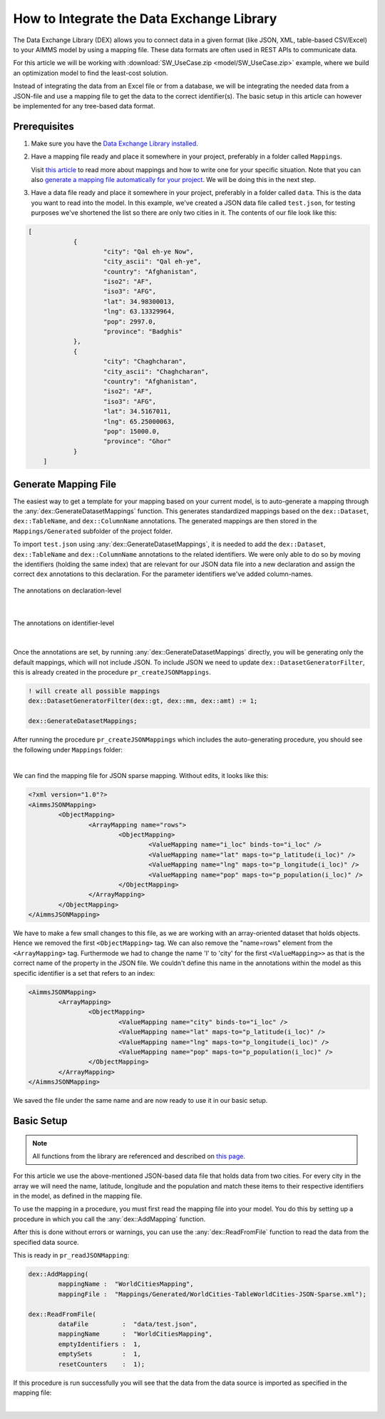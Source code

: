 .. meta::
   :description: How to set up data exchange within your AIMMS application.
   :keywords: aimms, data, exchange

How to Integrate the Data Exchange Library
============================================

The Data Exchange Library (DEX) allows you to connect data in a given format (like JSON, XML, table-based CSV/Excel) to your AIMMS model by using a mapping file. These data formats are often used in REST APIs to communicate data. 

.. seealso::
	* `Data Exchange Library documentation <https://documentation.aimms.com/dataexchange/index.html>`_

For this article we will be working with :download:`SW_UseCase.zip <model/SW_UseCase.zip>` example, 
where we build an optimization model to find the least-cost solution. 

Instead of integrating the data from an Excel file or from a database, 
we will be integrating the needed data from a JSON-file and use a mapping file to get the 
data to the correct identifier(s). The basic setup in this article can however be implemented for any tree-based data format.


Prerequisites
--------------

#. 	Make sure you have the `Data Exchange Library installed <https://documentation.aimms.com/general-library/getting-started.html>`__.

#. 	Have a mapping file ready and place it somewhere in your project, preferably in a folder called ``Mappings``. 
	
	Visit `this article <https://documentation.aimms.com/dataexchange/mapping.html>`__ to read more about mappings and how to write one for your specific situation. 
	Note that you can also `generate a mapping file automatically for your project <https://documentation.aimms.com/dataexchange/standard.html#creating-your-own-annotation-based-formats>`__. We will be doing this in the next step.

#. 	Have a data file ready and place it somewhere in your project, preferably in a folder called ``data``. This is the data you want to read into the model. In this example, we've created a JSON data file called ``test.json``, for testing purposes we've shortened the list so there are only two cities in it. The contents of our file look like this:

.. code-block:: json

    [
		{
			"city": "Qal eh-ye Now",
			"city_ascii": "Qal eh-ye",
			"country": "Afghanistan",
			"iso2": "AF",
			"iso3": "AFG",
			"lat": 34.98300013,
			"lng": 63.13329964,
			"pop": 2997.0,
			"province": "Badghis"
		},
		{
			"city": "Chaghcharan",
			"city_ascii": "Chaghcharan",
			"country": "Afghanistan",
			"iso2": "AF",
			"iso3": "AFG",
			"lat": 34.5167011,
			"lng": 65.25000063,
			"pop": 15000.0,
			"province": "Ghor"
		}
	]


Generate Mapping File
-----------------------
The easiest way to get a template for your mapping based on your current model, is to auto-generate a mapping through the :any:`dex::GenerateDatasetMappings` function. 
This generates standardized mappings based on the ``dex::Dataset``, ``dex::TableName``, and ``dex::ColumnName`` annotations. 
The generated mappings are then stored in the ``Mappings/Generated`` subfolder of the project folder.

To import ``test.json`` using :any:`dex::GenerateDatasetMappings`, 
it is needed to add the ``dex::Dataset``, ``dex::TableName`` and ``dex::ColumnName`` annotations 
to the related identifiers. 
We were only able to do so by moving the identifiers (holding the same index) 
that are relevant for our JSON data file into a new declaration and assign the correct ``dex`` 
annotations to this declaration. For the parameter identifiers we've added column-names. 

.. figure:: images/data-exchange-1.png
	:align: center

	The annotations on declaration-level

|

.. figure:: images/data-exchange-2.png
	:align: center

	The annotations on identifier-level

|

Once the annotations are set, by running :any:`dex::GenerateDatasetMappings` directly, you will be generating only
the default mappings, which will not include JSON. To include JSON we need to update ``dex::DatasetGeneratorFilter``, 
this is already created in the procedure ``pr_createJSONMappings``. 

.. code-block:: aimms

	! will create all possible mappings
	dex::DatasetGeneratorFilter(dex::gt, dex::mm, dex::amt) := 1;

	dex::GenerateDatasetMappings;


After running the procedure ``pr_createJSONMappings`` which includes the auto-generating procedure, you should see the following under ``Mappings`` folder:

.. image:: images/all-mappings.png
	:align: center

|

We can find the mapping file for JSON sparse mapping. Without edits, it looks like this:

.. code-block:: xml

	<?xml version="1.0"?>
	<AimmsJSONMapping>
		<ObjectMapping>
			<ArrayMapping name="rows">
				<ObjectMapping>
					<ValueMapping name="i_loc" binds-to="i_loc" />
					<ValueMapping name="lat" maps-to="p_latitude(i_loc)" />
					<ValueMapping name="lng" maps-to="p_longitude(i_loc)" />
					<ValueMapping name="pop" maps-to="p_population(i_loc)" />
				</ObjectMapping>
			</ArrayMapping>
		</ObjectMapping>
	</AimmsJSONMapping>



We have to make a few small changes to this file, as we are working with an array-oriented dataset that holds objects. Hence we removed the first ``<ObjectMapping>`` tag. We can also remove the "name=rows" element from the ``<ArrayMapping>`` tag. Furthermode we had to change the name 'l' to 'city' for the first ``<ValueMapping>>`` as that is the correct name of the property in the JSON file. We couldn't define this name in the annotations within the model as this specific identifier is a set that refers to an index:

.. code-block:: xml

	<AimmsJSONMapping>
		<ArrayMapping>
			<ObjectMapping>
				<ValueMapping name="city" binds-to="i_loc" />
				<ValueMapping name="lat" maps-to="p_latitude(i_loc)" />
				<ValueMapping name="lng" maps-to="p_longitude(i_loc)" />
				<ValueMapping name="pop" maps-to="p_population(i_loc)" />
			</ObjectMapping>
		</ArrayMapping>
	</AimmsJSONMapping>


We saved the file under the same name and are now ready to use it in our basic setup.


Basic Setup
--------------

.. note::

        All functions from the library are referenced and described on `this page <https://documentation.aimms.com/dataexchange/api.html>`__.

For this article we use the above-mentioned JSON-based data file that holds data from two cities. For every city in the array we will need the name, latitude, longitude and the population and match these items to their respective identifiers in the model, as defined in the mapping file.

To use the mapping in a procedure, you must first read the mapping file into your model. You do this by setting up a procedure in which you call the :any:`dex::AddMapping` function.

After this is done without errors or warnings, you can use the :any:`dex::ReadFromFile` function to read the data from the specified data source.

This is ready in ``pr_readJSONMapping``:

.. code-block:: aimms

	dex::AddMapping(
		mappingName :  "WorldCitiesMapping", 
		mappingFile :  "Mappings/Generated/WorldCities-TableWorldCities-JSON-Sparse.xml");

	dex::ReadFromFile(
		dataFile         :  "data/test.json", 
		mappingName      :  "WorldCitiesMapping", 
		emptyIdentifiers :  1, 
		emptySets        :  1, 
		resetCounters    :  1);


If this procedure is run successfully you will see that the data from the data source is imported as specified in the mapping file:

.. image:: images/data-exchange-4.png
   :align: center

|

.. spelling:word-list::

    dex
